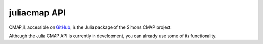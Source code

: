 


.. _API:

juliacmap API
=============

.. _GitHub: https://github.com/simonscmap/CMAP.jl

CMAP.jl, accessible on GitHub_, is the Julia package of the Simons CMAP project.

Although the Julia CMAP API is currently in development, you can already use some of its functionality. 
